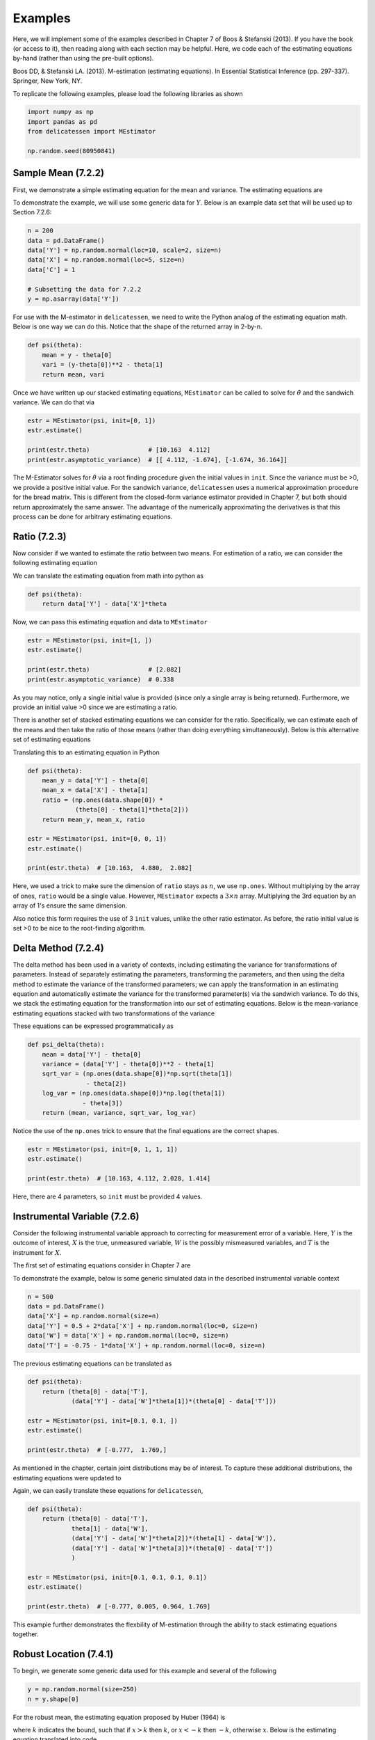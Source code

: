 Examples
=====================================

Here, we will implement some of the examples described in Chapter 7 of Boos & Stefanski (2013). If you have the book
(or access to it), then reading along with each section may be helpful. Here, we code each of the estimating equations
by-hand (rather than using the pre-built options).

Boos DD, & Stefanski LA. (2013). M-estimation (estimating equations). In Essential Statistical Inference
(pp. 297-337). Springer, New York, NY.

To replicate the following examples, please load the following libraries as shown

.. code::

    import numpy as np
    import pandas as pd
    from delicatessen import MEstimator

    np.random.seed(80950841)


Sample Mean (7.2.2)
-------------------------------

First, we demonstrate a simple estimating equation for the mean and variance. The estimating equations are

.. image:: images/ee_example_mean.PNG

To demonstrate the example, we will use some generic data for :math:`Y`. Below is an example data set that will be
used up to Section 7.2.6:

.. code::

    n = 200
    data = pd.DataFrame()
    data['Y'] = np.random.normal(loc=10, scale=2, size=n)
    data['X'] = np.random.normal(loc=5, size=n)
    data['C'] = 1

    # Subsetting the data for 7.2.2
    y = np.asarray(data['Y'])


For use with the M-estimator in ``delicatessen``, we need to write the Python analog of the estimating equation math.
Below is one way we can do this. Notice that the shape of the returned array in 2-by-n.

.. code::

    def psi(theta):
        mean = y - theta[0]
        vari = (y-theta[0])**2 - theta[1]
        return mean, vari

Once we have written up our stacked estimating equations, ``MEstimator`` can be called to solve for
:math:`\hat{\theta}` and the sandwich variance. We can do that via

.. code::

    estr = MEstimator(psi, init=[0, 1])
    estr.estimate()

    print(estr.theta)                # [10.163  4.112]
    print(estr.asymptotic_variance)  # [[ 4.112, -1.674], [-1.674, 36.164]]


The M-Estimator solves for :math:`\hat{\theta}` via a root finding procedure given the initial values in ``init``.
Since the variance must be >0, we provide a positive initial value. For the sandwich variance, ``delicatessen`` uses a
numerical approximation procedure for the bread matrix. This is different from the closed-form variance estimator
provided in Chapter 7, but both should return approximately the same answer. The advantage of the numerically
approximating the derivatives is that this process can be done for arbitrary estimating equations.

Ratio (7.2.3)
-------------------------------

Now consider if we wanted to estimate the ratio between two means. For estimation of a ratio, we can consider the
following estimating equation

.. image:: images/ee_example_ratio1.PNG

We can translate the estimating equation from math into python as

.. code::

    def psi(theta):
        return data['Y'] - data['X']*theta


Now, we can pass this estimating equation and data to ``MEstimator``

.. code::

    estr = MEstimator(psi, init=[1, ])
    estr.estimate()

    print(estr.theta)                # [2.082]
    print(estr.asymptotic_variance)  # 0.338

As you may notice, only a single initial value is provided (since only a single array is being returned). Furthermore,
we provide an initial value >0 since we are estimating a ratio.

There is another set of stacked estimating equations we can consider for the ratio. Specifically, we can estimate each
of the means and then take the ratio of those means (rather than doing everything simultaneously). Below is this
alternative set of estimating equations

.. image:: images/ee_example_ratio2.PNG

Translating this to an estimating equation in Python

.. code::

    def psi(theta):
        mean_y = data['Y'] - theta[0]
        mean_x = data['X'] - theta[1]
        ratio = (np.ones(data.shape[0]) *
                 (theta[0] - theta[1]*theta[2]))
        return mean_y, mean_x, ratio

    estr = MEstimator(psi, init=[0, 0, 1])
    estr.estimate()

    print(estr.theta)  # [10.163,  4.880,  2.082]

Here, we used a trick to make sure the dimension of ``ratio`` stays as :math:`n`, we use ``np.ones``. Without
multiplying by the array of ones, ``ratio`` would be a single value. However, ``MEstimator`` expects a
:math:`3 \times n` array. Multiplying the 3rd equation by an array of 1's ensure the same dimension.

Also notice this form requires the use of 3 ``init`` values, unlike the other ratio estimator. As before, the ratio
initial value is set >0 to be nice to the root-finding algorithm.


Delta Method (7.2.4)
-------------------------------

The delta method has been used in a variety of contexts, including estimating the variance for transformations of
parameters. Instead of separately estimating the parameters, transforming the parameters, and then using the delta
method to estimate the variance of the transformed parameters; we can apply the transformation in an estimating
equation and automatically estimate the variance for the transformed parameter(s) via the sandwich variance. To do this,
we stack the estimating equation for the transformation into our set of estimating equations. Below is the
mean-variance estimating equations stacked with two transformations of the variance

.. image:: images/ee_example_delta.PNG

These equations can be expressed programmatically as

.. code::

    def psi_delta(theta):
        mean = data['Y'] - theta[0]
        variance = (data['Y'] - theta[0])**2 - theta[1]
        sqrt_var = (np.ones(data.shape[0])*np.sqrt(theta[1])
                    - theta[2])
        log_var = (np.ones(data.shape[0])*np.log(theta[1])
                   - theta[3])
        return (mean, variance, sqrt_var, log_var)

Notice the use of the ``np.ones`` trick to ensure that the final equations are the correct shapes.

.. code::

    estr = MEstimator(psi, init=[0, 1, 1, 1])
    estr.estimate()

    print(estr.theta)  # [10.163, 4.112, 2.028, 1.414]

Here, there are 4 parameters, so ``init`` must be provided 4 values.


Instrumental Variable (7.2.6)
-------------------------------

Consider the following instrumental variable approach to correcting for measurement error of a
variable. Here, :math:`Y` is the outcome of interest, :math:`X` is the true, unmeasured variable, :math:`W` is the
possibly mismeasured variables, and :math:`T` is the instrument for :math:`X`.

The first set of estimating equations consider in Chapter 7 are

.. image:: images/ee_example_instru1.PNG

To demonstrate the example, below is some generic simulated data in the described instrumental variable context

.. code::

    n = 500
    data = pd.DataFrame()
    data['X'] = np.random.normal(size=n)
    data['Y'] = 0.5 + 2*data['X'] + np.random.normal(loc=0, size=n)
    data['W'] = data['X'] + np.random.normal(loc=0, size=n)
    data['T'] = -0.75 - 1*data['X'] + np.random.normal(loc=0, size=n)

The previous estimating equations can be translated as

.. code::

    def psi(theta):
        return (theta[0] - data['T'],
                (data['Y'] - data['W']*theta[1])*(theta[0] - data['T']))

    estr = MEstimator(psi, init=[0.1, 0.1, ])
    estr.estimate()

    print(estr.theta)  # [-0.777,  1.769,]

As mentioned in the chapter, certain joint distributions may be of interest. To capture these additional distributions,
the estimating equations were updated to

.. image:: images/ee_example_instru2.PNG

Again, we can easily translate these equations for ``delicatessen``,

.. code::

    def psi(theta):
        return (theta[0] - data['T'],
                theta[1] - data['W'],
                (data['Y'] - data['W']*theta[2])*(theta[1] - data['W']),
                (data['Y'] - data['W']*theta[3])*(theta[0] - data['T'])
                )

    estr = MEstimator(psi, init=[0.1, 0.1, 0.1, 0.1])
    estr.estimate()

    print(estr.theta)  # [-0.777, 0.005, 0.964, 1.769]

This example further demonstrates the flexbility of M-estimation through the ability to stack estimating equations together.


Robust Location (7.4.1)
-------------------------------

To begin, we generate some generic data used for this example and several of the following

.. code::

    y = np.random.normal(size=250)
    n = y.shape[0]

For the robust mean, the estimating equation proposed by Huber (1964) is

.. image:: images/ee_example_rmean.PNG

where :math:`k` indicates the bound, such that if :math:`x>k` then :math:`k`, or :math:`x<-k` then :math:`-k`,
otherwise :math:`x`. Below is the estimating equation translated into code

.. code::

    def psi_robust_mean(theta):
        k = 3                          # Bound value
        return np.clip(y - theta, a_min=-k, a_max=k)

    estr = MEstimator(psi_robust_mean, init=[0.])
    estr.estimate()

    print(estr.theta)  # [-0.0126]

Notice that the estimating equation here is not smooth (i.e., non-differentiable at :math:`k`).

Quantile Estimation (7.4.2)
-------------------------------

Despite the sandwich variance needing the function to be smooth at :math:`\theta` (so it is differentiable),
estimating equations for non-smooth do exist. For example, the estimating equations for the sample quantile
is

.. image:: images/ee_example_quantile.PNG

It is this section, that we need to talk about different root-finding methods, and numerically approximating
derivatives. In the previous examples, we had smooth function that were both easy to find the roots of and had smooth
functions for derivatives. However, that is not the case for quantile estimation.

In general, root-finding with estimating equations not smooth at :math:`\hat{\theta}` is extremely difficult. It may
require judicious selection of a root-finding algorithm, adjusting the error tolerance, and using smoothing methods to
evaluate the bread matrix. As such, I generally do not recommend using ``delicatessen`` with non-smooth estimating
equations, which are not smooth at :math:`\hat{\theta}` (like percentiles).

Positive Mean Deviation (7.4.3)
-------------------------------

For another non-smooth estimating equation(s), we can talk about the positive mean deviation. The estimating equations
are

.. image:: images/ee_example_pmd.PNG

where :math:`\theta_1` is the positive mean deviation and :math:`\theta_2` is the median.

As before, this estimating equation is not smooth at :math:`\hat{\theta}_2`

Linear Regression (7.5.1)
-------------------------------

For linear regression, the estimating equation is

.. image:: images/ee_example_reg.PNG

For the following examples, the following generic simulated data is used

.. code::

    n = 500
    data = pd.DataFrame()
    data['X'] = np.random.normal(size=n)
    data['Z'] = np.random.normal(size=n)
    data['Y'] = 0.5 + 2*data['X'] - 1*data['Z'] + np.random.normal(loc=0, size=n)
    data['C'] = 1

As with all the preceding estimating equations, there are multiple ways to code these. Since linear regression involes
matrix manipulations for the programmed estimating equations to return the correct format for
``delicatessen``, we highlight two variations here.

First, we present a for-loop implementation of the estimating equation

.. code::

    def psi(theta):
        # Transforming to arrays
        X = np.asarray(d[['C', 'X', 'W']])
        y = np.asarray(d['Y'])
        beta = np.asarray(theta)[:, None]
        n = X.shape[0]

        # Where to store each of the resulting estimates
        est_vals = []

        # Looping through each observation
        for i in range(n):
            v_i = (y[i] - np.dot(X[i], beta)) * X[i]
            est_vals.append(v_i)

        # returning 3-by-n object
        return np.asarray(est_vals).T


As the second approach, a vectorized version is used

.. code::

    def psi_regression(theta):
        x = np.asarray(data[['C', 'X', 'Z']])
        y = np.asarray(data['Y'])[:, None]
        beta = np.asarray(theta)[:, None]
        return ((y - np.dot(x, beta)) * x).T

    estr = MEstimator(psi_regression, init=[0., 0., 0.])
    estr.estimate()

    print(estr.theta)  # [0.477, 2.123, -0.852]


While these two approaches give the same answer, vectorized versions will generally be faster than for-loop variations
(but may be less 'human readable'). Having said that, it is easier to make a mistake with a vectorized version. We
would generally recommend creating a for-loop version first (and then creating a vectorized version if that for-loop
is too slow).

Robust Regression (7.5.4)
-------------------------------

The next example is robust regression, where the standard linear regression model is made robust to outliers.
We use :math:`f_k()` from 7.4.1 but now apply it to the residuals of the regression model. The estimating equations are

.. image:: images/ee_example_robustreg.PNG

Taking the previous vectorized version of the linear regression model and building in the :math:`f_k()` function,

.. code::

    def psi_regression(theta):
        X = np.asarray(data[['C', 'X', 'Z']])
        y = np.asarray(data['Y'])[:, None]
        beta = np.asarray(theta)[:, None]
        k = 1.345

        # Generating predictions and applying Huber function for robust
        preds = np.asarray(y - np.dot(X, beta))
        preds = np.clip(preds, a_min=-k, a_max=k)

        # Output b-by-n matrix
        return (preds * X).T


    estr = MEstimator(psi_regression, init=[0., 0., 0.])
    estr.estimate()

    print(estr.theta)  # [0.491, 2.05, -0.795]

You'll notice that the coefficients have changed slightly here. That is because we have reduced the extent of outliers
on the estimation of the linear regression parameters (however, our simulated data mechanism doesn't really result in
major outliers, so the change is small here).

Additional Examples
-------------------------------
Additional examples are provided `here <https://github.com/pzivich/Delicatessen/tree/main/tutorials>`_ .
